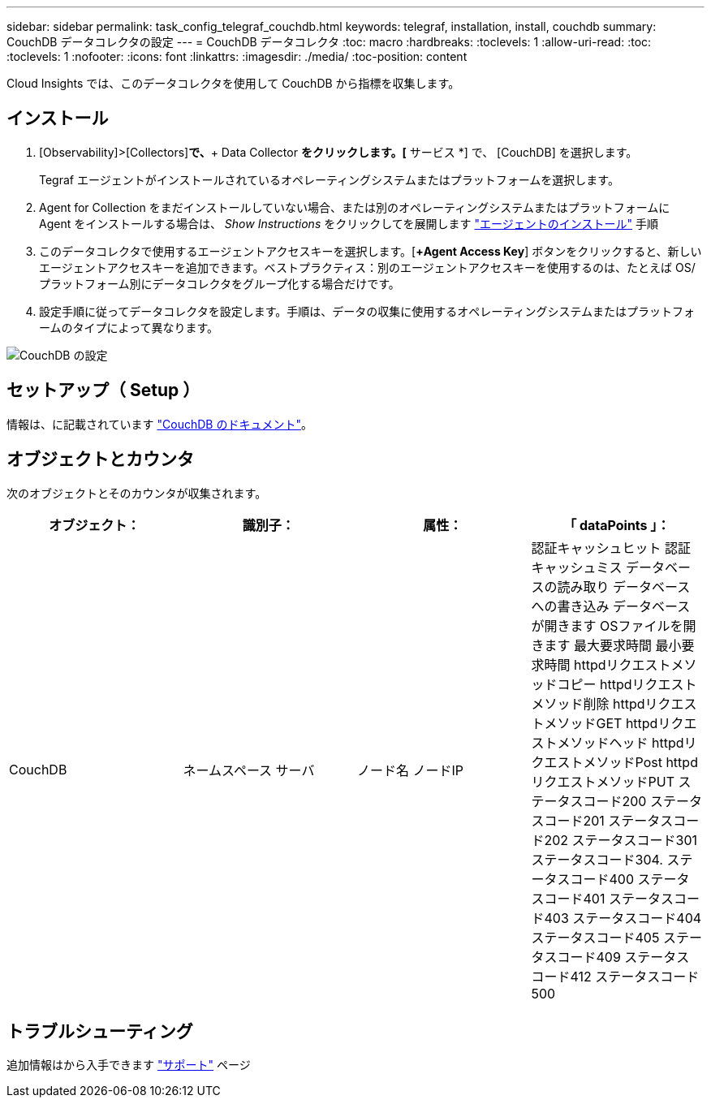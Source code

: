 ---
sidebar: sidebar 
permalink: task_config_telegraf_couchdb.html 
keywords: telegraf, installation, install, couchdb 
summary: CouchDB データコレクタの設定 
---
= CouchDB データコレクタ
:toc: macro
:hardbreaks:
:toclevels: 1
:allow-uri-read: 
:toc: 
:toclevels: 1
:nofooter: 
:icons: font
:linkattrs: 
:imagesdir: ./media/
:toc-position: content


[role="lead"]
Cloud Insights では、このデータコレクタを使用して CouchDB から指標を収集します。



== インストール

. [Observability]>[Collectors]*で、*+ Data Collector *をクリックします。[* サービス *] で、 [CouchDB] を選択します。
+
Tegraf エージェントがインストールされているオペレーティングシステムまたはプラットフォームを選択します。

. Agent for Collection をまだインストールしていない場合、または別のオペレーティングシステムまたはプラットフォームに Agent をインストールする場合は、 _Show Instructions_ をクリックしてを展開します link:task_config_telegraf_agent.html["エージェントのインストール"] 手順
. このデータコレクタで使用するエージェントアクセスキーを選択します。[*+Agent Access Key*] ボタンをクリックすると、新しいエージェントアクセスキーを追加できます。ベストプラクティス：別のエージェントアクセスキーを使用するのは、たとえば OS/ プラットフォーム別にデータコレクタをグループ化する場合だけです。
. 設定手順に従ってデータコレクタを設定します。手順は、データの収集に使用するオペレーティングシステムまたはプラットフォームのタイプによって異なります。


image:CouchDBDCConfigLinux.png["CouchDB の設定"]



== セットアップ（ Setup ）

情報は、に記載されています link:http://docs.couchdb.org/en/stable/["CouchDB のドキュメント"]。



== オブジェクトとカウンタ

次のオブジェクトとそのカウンタが収集されます。

[cols="<.<,<.<,<.<,<.<"]
|===
| オブジェクト： | 識別子： | 属性： | 「 dataPoints 」： 


| CouchDB | ネームスペース
サーバ | ノード名
ノードIP | 認証キャッシュヒット
認証キャッシュミス
データベースの読み取り
データベースへの書き込み
データベースが開きます
OSファイルを開きます
最大要求時間
最小要求時間
httpdリクエストメソッドコピー
httpdリクエストメソッド削除
httpdリクエストメソッドGET
httpdリクエストメソッドヘッド
httpdリクエストメソッドPost
httpdリクエストメソッドPUT
ステータスコード200
ステータスコード201
ステータスコード202
ステータスコード301
ステータスコード304.
ステータスコード400
ステータスコード401
ステータスコード403
ステータスコード404
ステータスコード405
ステータスコード409
ステータスコード412
ステータスコード500 
|===


== トラブルシューティング

追加情報はから入手できます link:concept_requesting_support.html["サポート"] ページ
